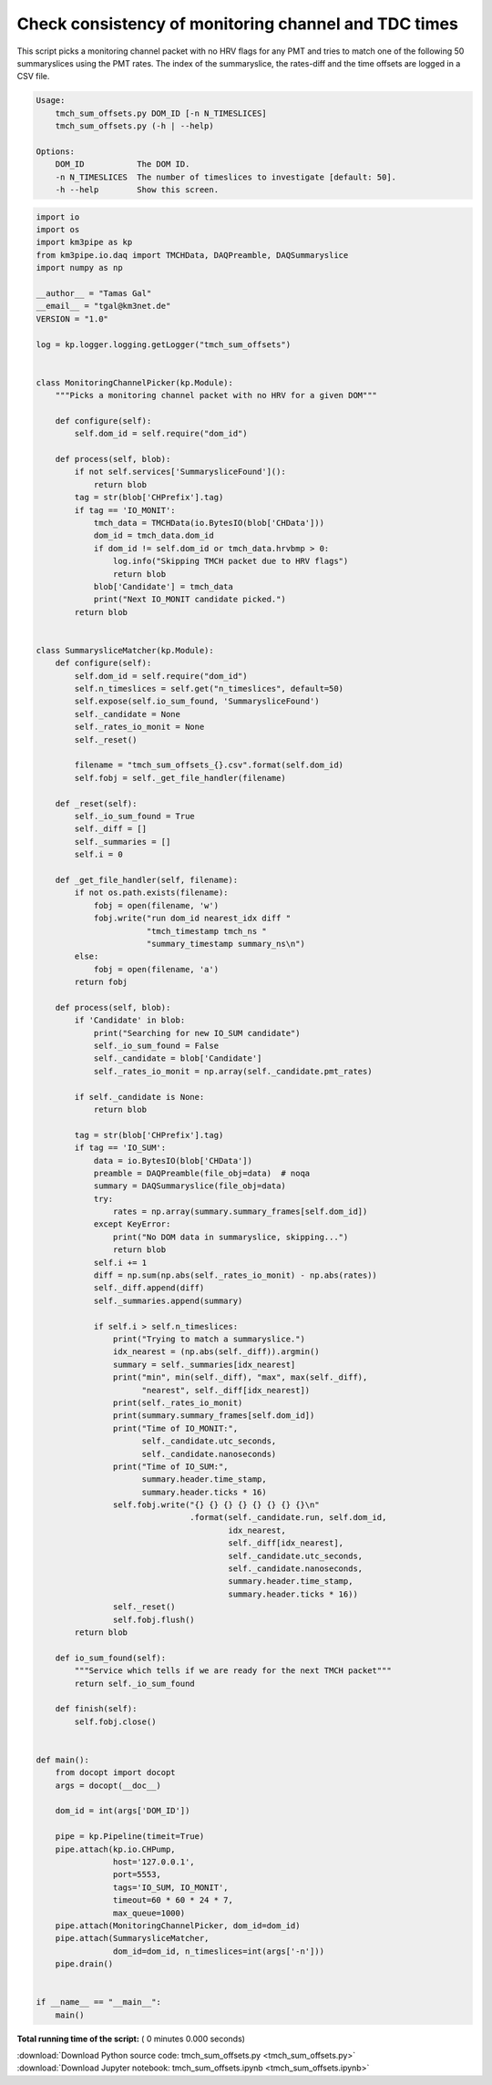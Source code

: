 

.. _sphx_glr_auto_examples_monitoring_tmch_sum_offsets.py:


=====================================================
Check consistency of monitoring channel and TDC times
=====================================================

This script picks a monitoring channel packet with no HRV flags for any PMT
and tries to match one of the following 50 summaryslices using the PMT rates.
The index of the summaryslice, the rates-diff and the time offsets are logged
in a CSV file.

.. code-block:: bash

    Usage:
        tmch_sum_offsets.py DOM_ID [-n N_TIMESLICES]
        tmch_sum_offsets.py (-h | --help)

    Options:
        DOM_ID           The DOM ID.
        -n N_TIMESLICES  The number of timeslices to investigate [default: 50].
        -h --help        Show this screen.




.. code-block:: python

    import io
    import os
    import km3pipe as kp
    from km3pipe.io.daq import TMCHData, DAQPreamble, DAQSummaryslice
    import numpy as np

    __author__ = "Tamas Gal"
    __email__ = "tgal@km3net.de"
    VERSION = "1.0"

    log = kp.logger.logging.getLogger("tmch_sum_offsets")


    class MonitoringChannelPicker(kp.Module):
        """Picks a monitoring channel packet with no HRV for a given DOM"""

        def configure(self):
            self.dom_id = self.require("dom_id")

        def process(self, blob):
            if not self.services['SummarysliceFound']():
                return blob
            tag = str(blob['CHPrefix'].tag)
            if tag == 'IO_MONIT':
                tmch_data = TMCHData(io.BytesIO(blob['CHData']))
                dom_id = tmch_data.dom_id
                if dom_id != self.dom_id or tmch_data.hrvbmp > 0:
                    log.info("Skipping TMCH packet due to HRV flags")
                    return blob
                blob['Candidate'] = tmch_data
                print("Next IO_MONIT candidate picked.")
            return blob


    class SummarysliceMatcher(kp.Module):
        def configure(self):
            self.dom_id = self.require("dom_id")
            self.n_timeslices = self.get("n_timeslices", default=50)
            self.expose(self.io_sum_found, 'SummarysliceFound')
            self._candidate = None
            self._rates_io_monit = None
            self._reset()

            filename = "tmch_sum_offsets_{}.csv".format(self.dom_id)
            self.fobj = self._get_file_handler(filename)

        def _reset(self):
            self._io_sum_found = True
            self._diff = []
            self._summaries = []
            self.i = 0

        def _get_file_handler(self, filename):
            if not os.path.exists(filename):
                fobj = open(filename, 'w')
                fobj.write("run dom_id nearest_idx diff "
                           "tmch_timestamp tmch_ns "
                           "summary_timestamp summary_ns\n")
            else:
                fobj = open(filename, 'a')
            return fobj

        def process(self, blob):
            if 'Candidate' in blob:
                print("Searching for new IO_SUM candidate")
                self._io_sum_found = False
                self._candidate = blob['Candidate']
                self._rates_io_monit = np.array(self._candidate.pmt_rates)

            if self._candidate is None:
                return blob

            tag = str(blob['CHPrefix'].tag)
            if tag == 'IO_SUM':
                data = io.BytesIO(blob['CHData'])
                preamble = DAQPreamble(file_obj=data)  # noqa
                summary = DAQSummaryslice(file_obj=data)
                try:
                    rates = np.array(summary.summary_frames[self.dom_id])
                except KeyError:
                    print("No DOM data in summaryslice, skipping...")
                    return blob
                self.i += 1
                diff = np.sum(np.abs(self._rates_io_monit) - np.abs(rates))
                self._diff.append(diff)
                self._summaries.append(summary)

                if self.i > self.n_timeslices:
                    print("Trying to match a summaryslice.")
                    idx_nearest = (np.abs(self._diff)).argmin()
                    summary = self._summaries[idx_nearest]
                    print("min", min(self._diff), "max", max(self._diff),
                          "nearest", self._diff[idx_nearest])
                    print(self._rates_io_monit)
                    print(summary.summary_frames[self.dom_id])
                    print("Time of IO_MONIT:",
                          self._candidate.utc_seconds,
                          self._candidate.nanoseconds)
                    print("Time of IO_SUM:",
                          summary.header.time_stamp,
                          summary.header.ticks * 16)
                    self.fobj.write("{} {} {} {} {} {} {} {}\n"
                                    .format(self._candidate.run, self.dom_id,
                                            idx_nearest,
                                            self._diff[idx_nearest],
                                            self._candidate.utc_seconds,
                                            self._candidate.nanoseconds,
                                            summary.header.time_stamp,
                                            summary.header.ticks * 16))
                    self._reset()
                    self.fobj.flush()
            return blob

        def io_sum_found(self):
            """Service which tells if we are ready for the next TMCH packet"""
            return self._io_sum_found

        def finish(self):
            self.fobj.close()


    def main():
        from docopt import docopt
        args = docopt(__doc__)

        dom_id = int(args['DOM_ID'])

        pipe = kp.Pipeline(timeit=True)
        pipe.attach(kp.io.CHPump,
                    host='127.0.0.1',
                    port=5553,
                    tags='IO_SUM, IO_MONIT',
                    timeout=60 * 60 * 24 * 7,
                    max_queue=1000)
        pipe.attach(MonitoringChannelPicker, dom_id=dom_id)
        pipe.attach(SummarysliceMatcher,
                    dom_id=dom_id, n_timeslices=int(args['-n']))
        pipe.drain()


    if __name__ == "__main__":
        main()

**Total running time of the script:** ( 0 minutes  0.000 seconds)



.. container:: sphx-glr-footer


  .. container:: sphx-glr-download

     :download:`Download Python source code: tmch_sum_offsets.py <tmch_sum_offsets.py>`



  .. container:: sphx-glr-download

     :download:`Download Jupyter notebook: tmch_sum_offsets.ipynb <tmch_sum_offsets.ipynb>`

.. rst-class:: sphx-glr-signature

    `Generated by Sphinx-Gallery <https://sphinx-gallery.readthedocs.io>`_
